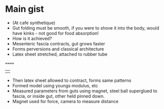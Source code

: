 * Main gist
- (At cafe synthetique)
- Gut folding must be smooth, if you were to shove it into the body, would have kinks - not good for food absorption!
- How is it achieved?
- Mesenteric fascia contracts, gut grows faster
- Forms perversions and classical architecture
- Latex sheet stretched, attached to rubber tube
======
|    |
- Then latex sheet allowed to contract, forms same patterns
- Formed model using youngs modulus, etc
- Measured parameters from guts using magnet, steel ball superglued to fascia, or inside gut, other held pinned down.
- Magnet used for force, camera to measure distance
